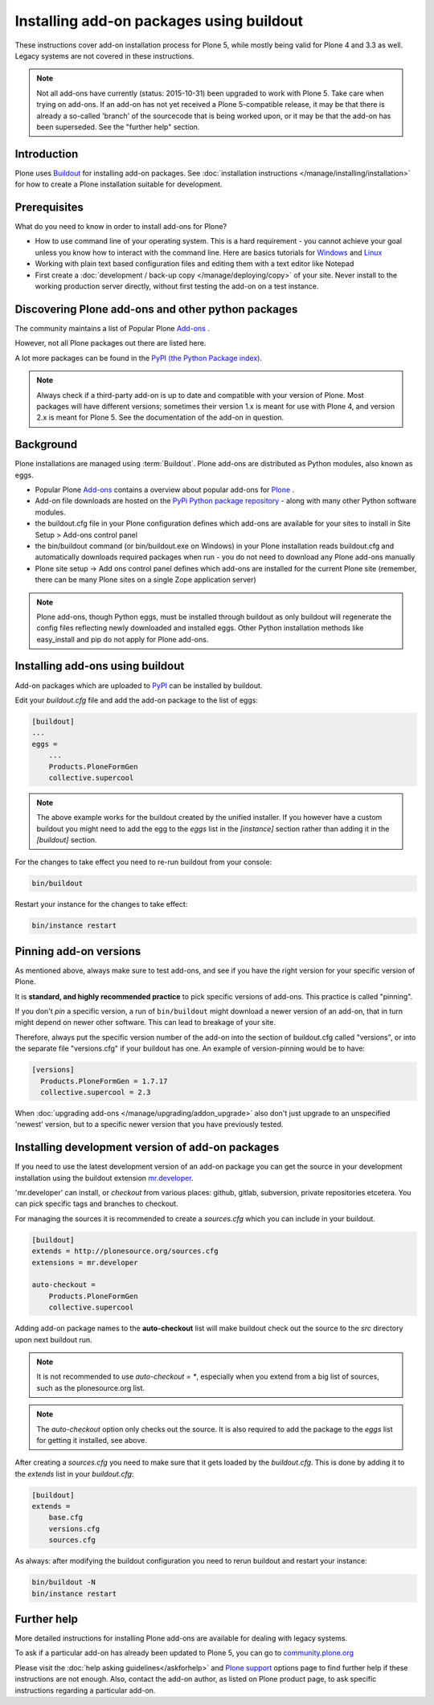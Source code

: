 =========================================
Installing add-on packages using buildout
=========================================

These instructions cover add-on installation process for Plone 5, while mostly being valid for Plone 4 and 3.3 as well.
Legacy systems are not covered in these instructions.

.. note::

   Not all add-ons have currently (status: 2015-10-31) been upgraded to work with Plone 5. Take care when trying on add-ons. If an add-on has not yet received a Plone 5-compatible release, it may be that there is already a so-called 'branch' of the sourcecode that is being worked upon, or it may be that the add-on has been superseded. See the "further help" section.


Introduction
------------

Plone uses `Buildout <http://www.buildout.org/>`_ for installing add-on packages.
See :doc:`installation instructions </manage/installing/installation>` for how to create a Plone installation suitable for development.

Prerequisites
-------------

What do you need to know in order to install add-ons for Plone?

- How to use command line of your operating system.
  This is a hard requirement - you cannot achieve your goal unless you know how to interact with the command line.
  Here are basics tutorials for `Windows <http://www.hacking-tutorial.com/tips-and-tricks/16-steps-tutorial-basic-command-prompt/>`_ and `Linux <http://linuxcommand.org/learning_the_shell.php>`_
- Working with plain text based configuration files and editing them with a text editor like Notepad
- First create a :doc:`development / back-up copy </manage/deploying/copy>` of your site. Never install to the working production server directly, without first testing the add-on on a test instance.


Discovering Plone add-ons and other python packages
---------------------------------------------------

The community maintains a list of Popular Plone `Add-ons <https://plone.org/download/add-ons/>`_ .

However, not all Plone packages out there are listed here.

A lot more packages can be found in the `PyPI (the Python Package index) <https://pypi.python.org/pypi?:action=browse&show=all&c=518>`_.

.. note::

   Always check if a third-party add-on is up to date and compatible with your version of Plone.
   Most packages will have different versions; sometimes their version 1.x is meant for use with Plone 4, and version 2.x is meant for Plone 5.
   See the documentation of the add-on in question.


Background
----------

Plone installations are managed using :term:`Buildout`.
Plone add-ons are distributed as Python modules, also known as eggs.

- Popular Plone `Add-ons <https://plone.org/download/add-ons/>`_ contains a overview about popular add-ons for `Plone <https://plone.org>`_ .
- Add-on file downloads are hosted on the `PyPi Python package repository <https://pypi.python.org/pypi>`_ - along with many other Python software modules.
- the buildout.cfg file in your Plone configuration defines which add-ons are available for your sites to install in Site Setup > Add-ons control panel
- the bin/buildout command (or bin/buildout.exe on Windows) in your Plone installation reads buildout.cfg and automatically downloads required packages when run - you do not need to download any Plone add-ons manually
- Plone site setup -> Add ons control panel defines which add-ons are installed for the current Plone site (remember, there can be many Plone sites on a single Zope application server)

.. note::

    Plone add-ons, though Python eggs, must be installed through buildout as only buildout will regenerate the config files reflecting newly downloaded and installed eggs. Other Python installation methods like easy_install and pip do not apply for Plone add-ons.


Installing add-ons using buildout
---------------------------------

Add-on packages which are uploaded to `PyPI <https://pypi.python.org>`_ can be installed by buildout.

Edit your `buildout.cfg` file and add the add-on package to the list
of eggs:

.. code:: ini

    [buildout]
    ...
    eggs =
        ...
        Products.PloneFormGen
        collective.supercool

.. note ::

    The above example works for the buildout created by the unified installer.
    If you however have a custom buildout you might need to add the egg to the *eggs* list in the *[instance]* section rather than adding it in the *[buildout]* section.


For the changes to take effect you need to re-run buildout from your console:

.. code:: console

    bin/buildout


Restart your instance for the changes to take effect:

.. code:: console

    bin/instance restart



Pinning add-on versions
-----------------------

As mentioned above, always make sure to test add-ons, and see if you have the right version for your specific version of Plone.

It is **standard, and highly recommended practice** to pick specific versions of add-ons. This practice is called "pinning".

If you don't *pin* a specific version, a run of ``bin/buildout`` might download a newer version of an add-on, that in turn might depend on newer other software. This can lead to breakage of your site.

Therefore, always put the specific version number of the add-on into the section of buildout.cfg called "versions", or into the separate file "versions.cfg" if your buildout has one.
An example of version-pinning would be to have:

.. code:: ini

    [versions]
      Products.PloneFormGen = 1.7.17
      collective.supercool = 2.3

When :doc:`upgrading add-ons </manage/upgrading/addon_upgrade>` also don't just upgrade to an unspecified 'newest' version, but to a specific newer version that you have previously tested.


Installing development version of add-on packages
-------------------------------------------------

If you need to use the latest development version of an add-on package you can get the source in your development installation using the buildout extension `mr.developer <https://pypi.python.org/pypi/mr.developer>`_.

'mr.developer' can install, or *checkout* from various places: github, gitlab, subversion, private repositories etcetera.
You can pick specific tags and branches to checkout.

For managing the sources it is recommended to create a `sources.cfg` which you can include in your buildout.

.. code:: ini

    [buildout]
    extends = http://plonesource.org/sources.cfg
    extensions = mr.developer

    auto-checkout =
        Products.PloneFormGen
        collective.supercool

Adding add-on package names to the **auto-checkout** list will make buildout check out the source to the `src` directory upon next buildout run.

.. note ::

    It is not recommended to use `auto-checkout = *`, especially when you extend from a big list of sources, such as the plonesource.org list.

.. note ::

    The `auto-checkout` option only checks out the source.
    It is also required to add the package to the `eggs` list for getting it installed, see above.

After creating a `sources.cfg` you need to make sure that it gets loaded by the `buildout.cfg`.
This is done by adding it to the `extends` list in your `buildout.cfg`:

.. code:: ini

    [buildout]
    extends =
        base.cfg
        versions.cfg
        sources.cfg

As always: after modifying the buildout configuration you need to rerun buildout and restart your instance:

.. code:: console

    bin/buildout -N
    bin/instance restart


Further help
-------------

More detailed instructions for installing Plone add-ons are available for dealing with legacy systems.

To ask if a particular add-on has already been updated to Plone 5, you can go to `community.plone.org <https://community.plone.org>`_


Please visit the  :doc:`help asking guidelines</askforhelp>` and `Plone support <https://plone.org/support>`_ options page to find further help if these instructions are not enough.
Also, contact the add-on author, as listed on Plone product page, to ask specific instructions regarding a particular add-on.
